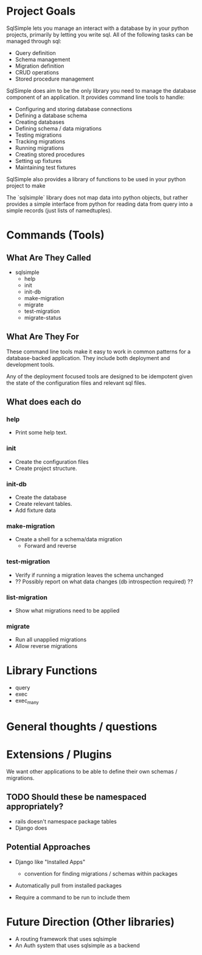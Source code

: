 # This file is not documentation of how the system actually works, but
# how we're thinking about it, and how we want it to work. It should
# be removed before a 1.0 release.

* Project Goals
SqlSimple lets you manage an interact with a database by in your
python projects, primarily by letting you write sql. All of the
following tasks can be managed through sql:

- Query definition
- Schema management
- Migration definition
- CRUD operations
- Stored procedure management

SqlSimple does aim to be the only library you need to manage the
database component of an application. It provides command line tools
to handle:

- Configuring and storing database connections
- Defining a database schema
- Creating databases
- Defining schema / data migrations
- Testing migrations
- Tracking migrations
- Running migrations
- Creating stored procedures
- Setting up fixtures
- Maintaining test fixtures

SqlSimple also provides a library of functions to be used in your
python project to make

The `sqlsimple` library does not map data into python objects, but
rather provides a simple interface from python for reading data from
query into a simple records (just lists of namedtuples).

* Commands (Tools)
** What Are They Called
- sqlsimple
  - help
  - init
  - init-db
  - make-migration
  - migrate
  - test-migration
  - migrate-status

** What Are They For
These command line tools make it easy to work in common patterns for a
database-backed application. They include both deployment and
development tools.

Any of the deployment focused tools are designed to be idempotent
given the state of the configuration files and relevant sql files.

** What does each do
*** help
- Print some help text.

*** init
- Create the configuration files 
- Create project structure.

*** init-db
- Create the database 
- Create relevant tables.
- Add fixture data

*** make-migration
- Create a shell for a schema/data migration
  - Forward and reverse

*** test-migration
- Verify if running a migration leaves the schema unchanged
- ?? Possibly report on what data changes (db introspection required) ??

*** list-migration
- Show what migrations need to be applied

*** migrate
- Run all unapplied migrations
- Allow reverse migrations

* Library Functions
- query
- exec
- exec_many

* General thoughts / questions


* Extensions / Plugins
We want other applications to be able to define their own schemas /
migrations.

** TODO Should these be namespaced appropriately?
- rails doesn't namespace package tables
- Django does

** Potential Approaches
- Django like "Installed Apps"
  - convention for finding migrations / schemas within packages

- Automatically pull from installed packages

- Require a command to be run to include them

* Future Direction (Other libraries)
- A routing framework that uses sqlsimple
- An Auth system that uses sqlsimple as a backend

